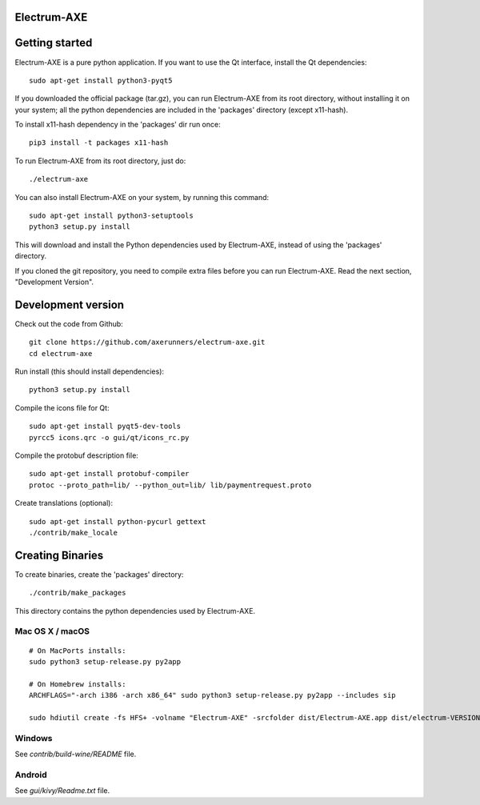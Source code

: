 Electrum-AXE
======================

.. image:: https://travis-ci.org/AXErunners/electrum-axe.svg?branch=master
    :target: https://travis-ci.org/AXErunners/electrum-axe
    :alt: Build Status


Getting started
===============

Electrum-AXE is a pure python application. If you want to use the
Qt interface, install the Qt dependencies::

    sudo apt-get install python3-pyqt5

If you downloaded the official package (tar.gz), you can run
Electrum-AXE from its root directory, without installing it on your
system; all the python dependencies are included in the 'packages'
directory (except x11-hash).

To install x11-hash dependency in the 'packages' dir run once::

    pip3 install -t packages x11-hash

To run Electrum-AXE from its root directory, just do::

    ./electrum-axe

You can also install Electrum-AXE on your system, by running this command::

    sudo apt-get install python3-setuptools
    python3 setup.py install

This will download and install the Python dependencies used by
Electrum-AXE, instead of using the 'packages' directory.

If you cloned the git repository, you need to compile extra files
before you can run Electrum-AXE. Read the next section, "Development
Version".



Development version
===================

Check out the code from Github::

    git clone https://github.com/axerunners/electrum-axe.git
    cd electrum-axe

Run install (this should install dependencies)::

    python3 setup.py install

Compile the icons file for Qt::

    sudo apt-get install pyqt5-dev-tools
    pyrcc5 icons.qrc -o gui/qt/icons_rc.py

Compile the protobuf description file::

    sudo apt-get install protobuf-compiler
    protoc --proto_path=lib/ --python_out=lib/ lib/paymentrequest.proto

Create translations (optional)::

    sudo apt-get install python-pycurl gettext
    ./contrib/make_locale




Creating Binaries
=================


To create binaries, create the 'packages' directory::

    ./contrib/make_packages

This directory contains the python dependencies used by Electrum-AXE.

Mac OS X / macOS
--------

::

    # On MacPorts installs:
    sudo python3 setup-release.py py2app

    # On Homebrew installs:
    ARCHFLAGS="-arch i386 -arch x86_64" sudo python3 setup-release.py py2app --includes sip

    sudo hdiutil create -fs HFS+ -volname "Electrum-AXE" -srcfolder dist/Electrum-AXE.app dist/electrum-VERSION-macosx.dmg

Windows
-------

See `contrib/build-wine/README` file.


Android
-------

See `gui/kivy/Readme.txt` file.
